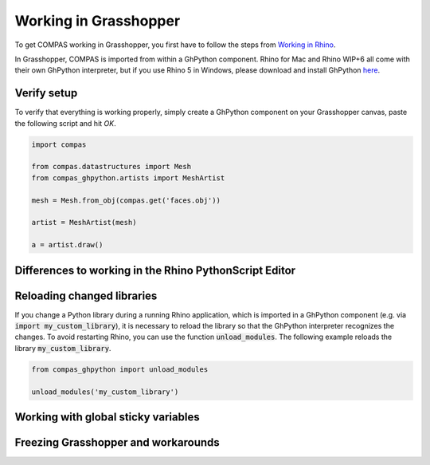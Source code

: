 ********************************************************************************
Working in Grasshopper
********************************************************************************

To get COMPAS working in Grasshopper, you first have to follow the steps from
`Working in Rhino <rhino.html>`_. 

In Grasshopper, COMPAS is imported from within a GhPython component. Rhino for 
Mac and Rhino WIP+6 all come with their own GhPython interpreter, but if you use
Rhino 5 in Windows, please download and install GhPython `here <https://www.food4rhino.com/app/ghpython>`_.

Verify setup
============

To verify that everything is working properly, simply create a GhPython 
component on your Grasshopper canvas, paste the following script and hit `OK`.

.. code-block:: python

    import compas

    from compas.datastructures import Mesh
    from compas_ghpython.artists import MeshArtist

    mesh = Mesh.from_obj(compas.get('faces.obj'))

    artist = MeshArtist(mesh)

    a = artist.draw()


.. figure:: /_images/gh_verify.jpg
     :figclass: figure
     :class: figure-img img-fluid


Differences to working in the Rhino PythonScript Editor
=======================================================

Reloading changed libraries
===========================

If you change a Python library during a running Rhino application, which is 
imported in a GhPython component (e.g. via :code:`import my_custom_library`), 
it is necessary to reload the library so that the GhPython interpreter 
recognizes the changes. To avoid restarting Rhino, you can use the function 
:code:`unload_modules`. The following example reloads the library 
:code:`my_custom_library`.

.. code-block:: python

    from compas_ghpython import unload_modules

    unload_modules('my_custom_library')


Working with global sticky variables
====================================

.. TODO
    Working with global sticky variables
    https://developer.rhino3d.com/guides/rhinopython/ghpython-global-sticky/

    Passing dictionaries to another component
    my_dict = {'apples': 5, 'bananas': 7, 'pears': 3}
    my_outlet = [my_dict]


Freezing Grasshopper and workarounds
====================================

